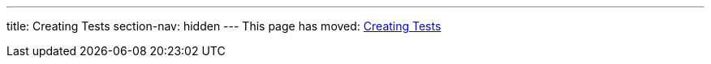 ---
title: Creating Tests
section-nav: hidden
---
This page has moved: <<../end-to-end/creating-tests#,Creating Tests>>
